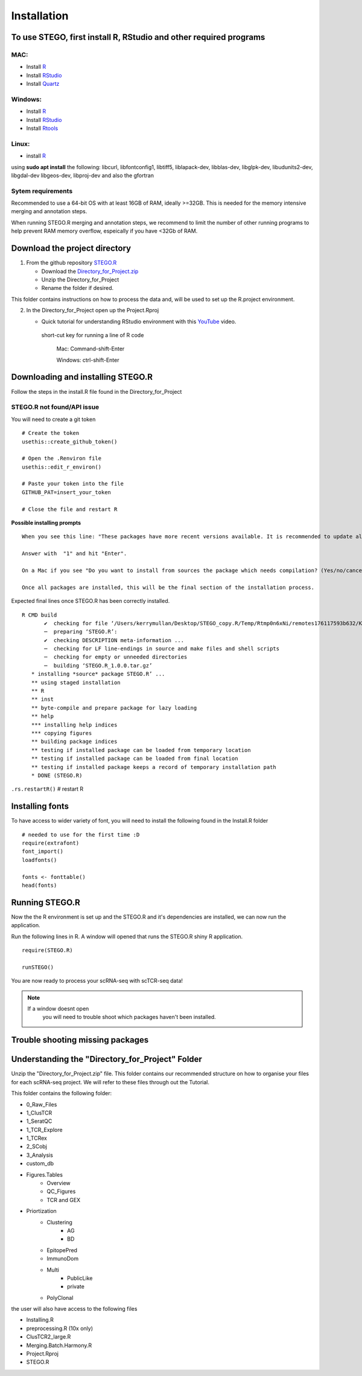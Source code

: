 Installation
============

To use STEGO, first install R, RStudio and other required programs
------------------------------------------------------------------
MAC:
^^^^

* Install `R <https://cran.r-project.org/bin/macosx/>`_ 
* Install `RStudio <https://posit.co/download/rstudio-desktop/>`_
* Install `Quartz <https://www.xquartz.org>`_

Windows:
^^^^^^^^

* Install `R <https://cran.r-project.org>`_
* Install `RStudio <https://posit.co/download/rstudio-desktop/>`_
* Install `Rtools <https://cran.r-project.org/bin/windows/Rtools/>`_

Linux:
^^^^^^

* install `R <https://cran.r-project.org/bin/linux/ubuntu/fullREADME.html>`_

using **sudo apt install** the following:
libcurl, libfontconfig1, libtiff5, liblapack-dev, libblas-dev, libglpk-dev, libudunits2-dev, libgdal-dev libgeos-dev, libproj-dev
and also the gfortran


Sytem requirements
^^^^^^^^^^^^^^^^^^^^^
Recommended to use a 64-bit OS with at least 16GB of RAM, ideally >=32GB. This is needed for the memory intensive merging and annotation steps. 

When running STEGO.R merging and annotation steps, we recommend to limit the number of other running programs to help prevent RAM memory overflow, espeically if you have <32Gb of RAM. 


**Download the project directory**
----------------------------------
1. From the github repository `STEGO.R <https://github.com/KerryAM-R/STEGO.R>`_ 

   + Download the `Directory_for_Project.zip <https://raw.githubusercontent.com/KerryAM-R/STEGO.R/main/Directory_for_Project.zip>`_
   + Unzip the Directory_for_Project 
   + Rename the folder if desired. 

This folder contains instructions on how to process the data and, will be used to set up the R.project environment.
  
2. In the Directory_for_Project open up the Project.Rproj 

   - Quick tutorial for understanding RStudio environment with this `YouTube <https://www.youtube.com/watch?v=FIrsOBy5k58>`_ video.

    short-cut key for running a line of R code
    
        Mac: Command-shift-Enter
        
        Windows: ctrl-shift-Enter

Downloading and installing STEGO.R
----------------------------------

Follow the steps in the install.R file found in the Directory_for_Project

**STEGO.R not found/API issue**
^^^^^^^^^^^^^^^^^^^^^^^^^^^^^^^

You will need to create a git token

::

      # Create the token
      usethis::create_github_token()
       
      # Open the .Renviron file
      usethis::edit_r_environ()
       
      # Paste your token into the file
      GITHUB_PAT=insert_your_token
       
      # Close the file and restart R

**Possible installing prompts**

:: 

   When you see this line: "These packages have more recent versions available. It is recommended to update all of them. Which would you like to update?"
   
   Answer with  "1" and hit "Enter". 
   
   On a Mac if you see "Do you want to install from sources the package which needs compilation? (Yes/no/cancel)", answer with  "no" and hit "Enter". This same message will appear as an popup on Windows.
   
   Once all packages are installed, this will be the final section of the installation process. 

Expected final lines once STEGO.R has been correctly installed.

:: 

   R CMD build 
          ✔  checking for file ‘/Users/kerrymullan/Desktop/STEGO_copy.R/Temp/Rtmp0n6xNi/remotes176117593b632/KerryAM-R-STEGO.R-df4640eae1a05f44f3c91ca527215f4af56894ff/DESCRIPTION’ ...
          ─  preparing ‘STEGO.R’:
          ✔  checking DESCRIPTION meta-information ...
          ─  checking for LF line-endings in source and make files and shell scripts
          ─  checking for empty or unneeded directories
          ─  building ‘STEGO.R_1.0.0.tar.gz’
      * installing *source* package STEGO.R’ ...
      ** using staged installation
      ** R
      ** inst
      ** byte-compile and prepare package for lazy loading
      ** help
      *** installing help indices
      *** copying figures
      ** building package indices
      ** testing if installed package can be loaded from temporary location
      ** testing if installed package can be loaded from final location
      ** testing if installed package keeps a record of temporary installation path
      * DONE (STEGO.R)

``.rs.restartR()`` # restart R

Installing fonts
----------------

To have access to wider variety of font, you will need to install the following found in the Install.R folder

::

   # needed to use for the first time :D
   require(extrafont)
   font_import()
   loadfonts()
   
   fonts <- fonttable()
   head(fonts)

Running STEGO.R
---------------
Now the the R environment is set up and the STEGO.R and it's dependencies are installed, we can now run the application.

Run the following lines in R. A window will opened that runs the STEGO.R shiny R application. 

::

   require(STEGO.R)

   runSTEGO()


You are now ready to process your scRNA-seq with scTCR-seq data!

.. note:: 
   If a window doesnt open
      you will need to trouble shoot which packages haven't been installed.


Trouble shooting missing packages
---------------------------------
      



Understanding the "Directory_for_Project" Folder
------------------------------------------------
Unzip the "Directory_for_Project.zip" file. This folder contains our recommended structure on how to organise your files for each scRNA-seq project. We will refer to these files through out the Tutorial.

This folder contains the following folder:

- 0_Raw_Files
- 1_ClusTCR
- 1_SeratQC
- 1_TCR_Explore
- 1_TCRex
- 2_SCobj
- 3_Analysis
- custom_db
- Figures.Tables
    + Overview
    + QC_Figures
    + TCR and GEX
- Priortization
   + Clustering
      - AG
      - BD
   + EpitopePred
   + ImmunoDom
   + Multi
      - PublicLike
      - private
   + PolyClonal

the user will also have access to the following files 

- Installing.R
- preprocessing.R (10x only)
- ClusTCR2_large.R 
- Merging.Batch.Harmony.R
- Project.Rproj
- STEGO.R 

